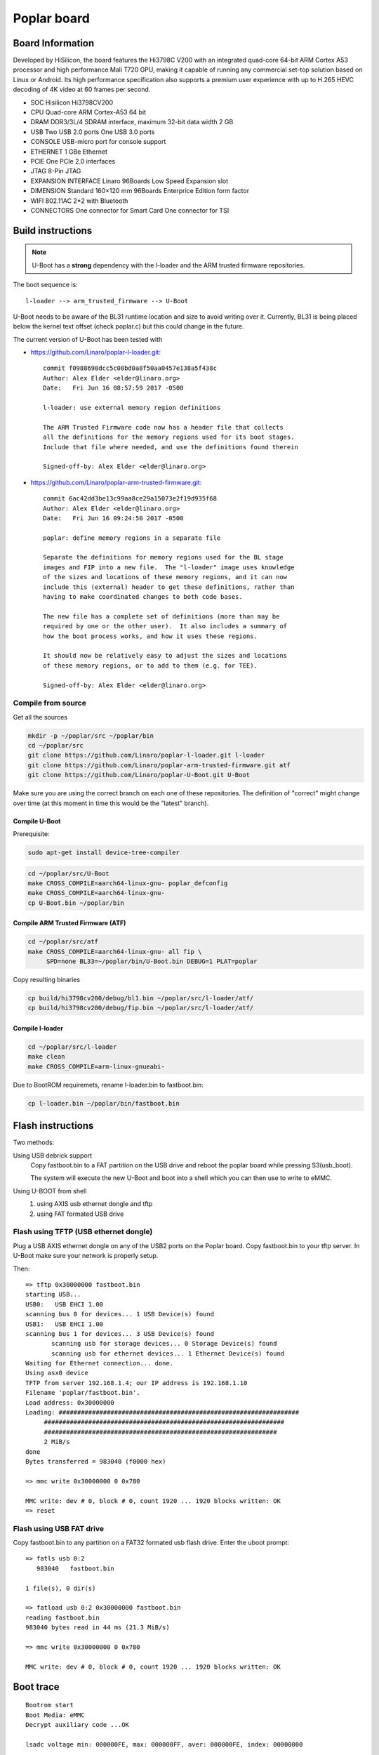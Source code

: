 .. SPDX-License-Identifier: GPL-2.0-or-later

Poplar board
############

Board Information
=================

Developed by HiSilicon, the board features the Hi3798C V200 with an
integrated quad-core 64-bit ARM Cortex A53 processor and high
performance Mali T720 GPU, making it capable of running any commercial
set-top solution based on Linux or Android. Its high performance
specification also supports a premium user experience with up to H.265
HEVC decoding of 4K video at 60 frames per second.

* SOC  Hisilicon Hi3798CV200
* CPU  Quad-core ARM Cortex-A53 64 bit
* DRAM DDR3/3L/4 SDRAM interface, maximum 32-bit data width 2 GB
* USB  Two USB 2.0 ports One USB 3.0 ports
* CONSOLE  USB-micro port for console support
* ETHERNET  1 GBe Ethernet
* PCIE  One PCIe 2.0 interfaces
* JTAG  8-Pin JTAG
* EXPANSION INTERFACE  Linaro 96Boards Low Speed Expansion slot
* DIMENSION Standard 160×120 mm 96Boards Enterprice Edition form factor
* WIFI  802.11AC 2*2 with Bluetooth
* CONNECTORS  One connector for Smart Card One connector for TSI

Build instructions
==================

.. note::

  U-Boot has a **strong** dependency with the l-loader and the ARM trusted
  firmware repositories.

The boot sequence is::

    l-loader --> arm_trusted_firmware --> U-Boot

U-Boot needs to be aware of the BL31 runtime location and size to avoid writing
over it. Currently, BL31 is being placed below the kernel text offset (check
poplar.c) but this could change in the future.

The current version of U-Boot has been tested with

- https://github.com/Linaro/poplar-l-loader.git::

    commit f0988698dcc5c08bd0a8f50aa0457e138a5f438c
    Author: Alex Elder <elder@linaro.org>
    Date:   Fri Jun 16 08:57:59 2017 -0500

    l-loader: use external memory region definitions

    The ARM Trusted Firmware code now has a header file that collects
    all the definitions for the memory regions used for its boot stages.
    Include that file where needed, and use the definitions found therein

    Signed-off-by: Alex Elder <elder@linaro.org>

- https://github.com/Linaro/poplar-arm-trusted-firmware.git::

    commit 6ac42dd3be13c99aa8ce29a15073e2f19d935f68
    Author: Alex Elder <elder@linaro.org>
    Date:   Fri Jun 16 09:24:50 2017 -0500

    poplar: define memory regions in a separate file

    Separate the definitions for memory regions used for the BL stage
    images and FIP into a new file.  The "l-loader" image uses knowledge
    of the sizes and locations of these memory regions, and it can now
    include this (external) header to get these definitions, rather than
    having to make coordinated changes to both code bases.

    The new file has a complete set of definitions (more than may be
    required by one or the other user).  It also includes a summary of
    how the boot process works, and how it uses these regions.

    It should now be relatively easy to adjust the sizes and locations
    of these memory regions, or to add to them (e.g. for TEE).

    Signed-off-by: Alex Elder <elder@linaro.org>


Compile from source
-------------------

Get all the sources

.. code-block:: bash

  mkdir -p ~/poplar/src ~/poplar/bin
  cd ~/poplar/src
  git clone https://github.com/Linaro/poplar-l-loader.git l-loader
  git clone https://github.com/Linaro/poplar-arm-trusted-firmware.git atf
  git clone https://github.com/Linaro/poplar-U-Boot.git U-Boot

Make sure you are using the correct branch on each one of these repositories.
The definition of "correct" might change over time (at this moment in time this
would be the "latest" branch).

Compile U-Boot
~~~~~~~~~~~~~~

Prerequisite:

.. code-block:: bash

  sudo apt-get install device-tree-compiler

.. code-block:: bash

  cd ~/poplar/src/U-Boot
  make CROSS_COMPILE=aarch64-linux-gnu- poplar_defconfig
  make CROSS_COMPILE=aarch64-linux-gnu-
  cp U-Boot.bin ~/poplar/bin

Compile ARM Trusted Firmware (ATF)
~~~~~~~~~~~~~~~~~~~~~~~~~~~~~~~~~~

.. code-block:: bash

  cd ~/poplar/src/atf
  make CROSS_COMPILE=aarch64-linux-gnu- all fip \
       SPD=none BL33=~/poplar/bin/U-Boot.bin DEBUG=1 PLAT=poplar

Copy resulting binaries

.. code-block:: bash

  cp build/hi3798cv200/debug/bl1.bin ~/poplar/src/l-loader/atf/
  cp build/hi3798cv200/debug/fip.bin ~/poplar/src/l-loader/atf/

Compile l-loader
~~~~~~~~~~~~~~~~

.. code-block:: bash

  cd ~/poplar/src/l-loader
  make clean
  make CROSS_COMPILE=arm-linux-gnueabi-

Due to BootROM requiremets, rename l-loader.bin to fastboot.bin:

.. code-block:: bash

  cp l-loader.bin ~/poplar/bin/fastboot.bin

Flash instructions
==================

Two methods:

Using USB debrick support
    Copy fastboot.bin to a FAT partition on the USB drive and reboot the
    poplar board while pressing S3(usb_boot).

    The system will execute the new U-Boot and boot into a shell which you
    can then use to write to eMMC.

Using U-BOOT from shell
    1) using AXIS usb ethernet dongle and tftp
    2) using FAT formated USB drive

Flash using TFTP (USB ethernet dongle)
--------------------------------------

Plug a USB AXIS ethernet dongle on any of the USB2 ports on the Poplar board.
Copy fastboot.bin to your tftp server.
In U-Boot make sure your network is properly setup.

Then::

  => tftp 0x30000000 fastboot.bin
  starting USB...
  USB0:   USB EHCI 1.00
  scanning bus 0 for devices... 1 USB Device(s) found
  USB1:   USB EHCI 1.00
  scanning bus 1 for devices... 3 USB Device(s) found
         scanning usb for storage devices... 0 Storage Device(s) found
         scanning usb for ethernet devices... 1 Ethernet Device(s) found
  Waiting for Ethernet connection... done.
  Using asx0 device
  TFTP from server 192.168.1.4; our IP address is 192.168.1.10
  Filename 'poplar/fastboot.bin'.
  Load address: 0x30000000
  Loading: #################################################################
       #################################################################
       ###############################################################
       2 MiB/s
  done
  Bytes transferred = 983040 (f0000 hex)

  => mmc write 0x30000000 0 0x780

  MMC write: dev # 0, block # 0, count 1920 ... 1920 blocks written: OK
  => reset

Flash using USB FAT drive
-------------------------

Copy fastboot.bin to any partition on a FAT32 formated usb flash drive.
Enter the uboot prompt::

  => fatls usb 0:2
     983040   fastboot.bin

  1 file(s), 0 dir(s)

  => fatload usb 0:2 0x30000000 fastboot.bin
  reading fastboot.bin
  983040 bytes read in 44 ms (21.3 MiB/s)

  => mmc write 0x30000000 0 0x780

  MMC write: dev # 0, block # 0, count 1920 ... 1920 blocks written: OK

Boot trace
==========

::

  Bootrom start
  Boot Media: eMMC
  Decrypt auxiliary code ...OK

  lsadc voltage min: 000000FE, max: 000000FF, aver: 000000FE, index: 00000000

  Entry boot auxiliary code

  Auxiliary code - v1.00
  DDR code - V1.1.2 20160205
  Build: Mar 24 2016 - 17:09:44
  Reg Version:  v134
  Reg Time:     2016/03/18 09:44:55
  Reg Name:     hi3798cv2dmb_hi3798cv200_ddr3_2gbyte_8bitx4_4layers.reg

  Boot auxiliary code success
  Bootrom success

  LOADER:  Switched to aarch64 mode
  LOADER:  Entering ARM TRUSTED FIRMWARE
  LOADER:  CPU0 executes at 0x000ce000

  INFO:    BL1: 0xe1000 - 0xe7000 [size = 24576]
  NOTICE:  Booting Trusted Firmware
  NOTICE:  BL1: v1.3(debug):v1.3-372-g1ba9c60
  NOTICE:  BL1: Built : 17:51:33, Apr 30 2017
  INFO:    BL1: RAM 0xe1000 - 0xe7000
  INFO:    BL1: Loading BL2
  INFO:    Loading image id=1 at address 0xe9000
  INFO:    Image id=1 loaded at address 0xe9000, size = 0x5008
  NOTICE:  BL1: Booting BL2
  INFO:    Entry point address = 0xe9000
  INFO:    SPSR = 0x3c5
  NOTICE:  BL2: v1.3(debug):v1.3-372-g1ba9c60
  NOTICE:  BL2: Built : 17:51:33, Apr 30 2017
  INFO:    BL2: Loading BL31
  INFO:    Loading image id=3 at address 0x129000
  INFO:    Image id=3 loaded at address 0x129000, size = 0x8038
  INFO:    BL2: Loading BL33
  INFO:    Loading image id=5 at address 0x37000000
  INFO:    Image id=5 loaded at address 0x37000000, size = 0x58f17
  NOTICE:  BL1: Booting BL31
  INFO:    Entry point address = 0x129000
  INFO:    SPSR = 0x3cd
  INFO:    Boot bl33 from 0x37000000 for 364311 Bytes
  NOTICE:  BL31: v1.3(debug):v1.3-372-g1ba9c60
  NOTICE:  BL31: Built : 17:51:33, Apr 30 2017
  INFO:    BL31: Initializing runtime services
  INFO:    BL31: Preparing for EL3 exit to normal world
  INFO:    Entry point address = 0x37000000
  INFO:    SPSR = 0x3c9

  U-Boot 2017.05-rc2-00130-gd2255b0 (Apr 30 2017 - 17:51:28 +0200)poplar

  Model: HiSilicon Poplar Development Board
  BOARD: Hisilicon HI3798cv200 Poplar
  DRAM:  1 GiB
  MMC:   Hisilicon DWMMC: 0
  In:    serial@f8b00000
  Out:   serial@f8b00000
  Err:   serial@f8b00000
  Net:   Net Initialization Skipped
  No ethernet found.

  Hit any key to stop autoboot:  0
  starting USB...
  USB0:   USB EHCI 1.00
  scanning bus 0 for devices... 1 USB Device(s) found
  USB1:   USB EHCI 1.00
  scanning bus 1 for devices... 4 USB Device(s) found
         scanning usb for storage devices... 1 Storage Device(s) found
         scanning usb for ethernet devices... 1 Ethernet Device(s) found

  USB device 0:
      Device 0: Vendor: SanDisk Rev: 1.00 Prod: Cruzer Blade
          Type: Removable Hard Disk
          Capacity: 7632.0 MB = 7.4 GB (15630336 x 512)
  ... is now current device
  Scanning usb 0:1...
  =>

